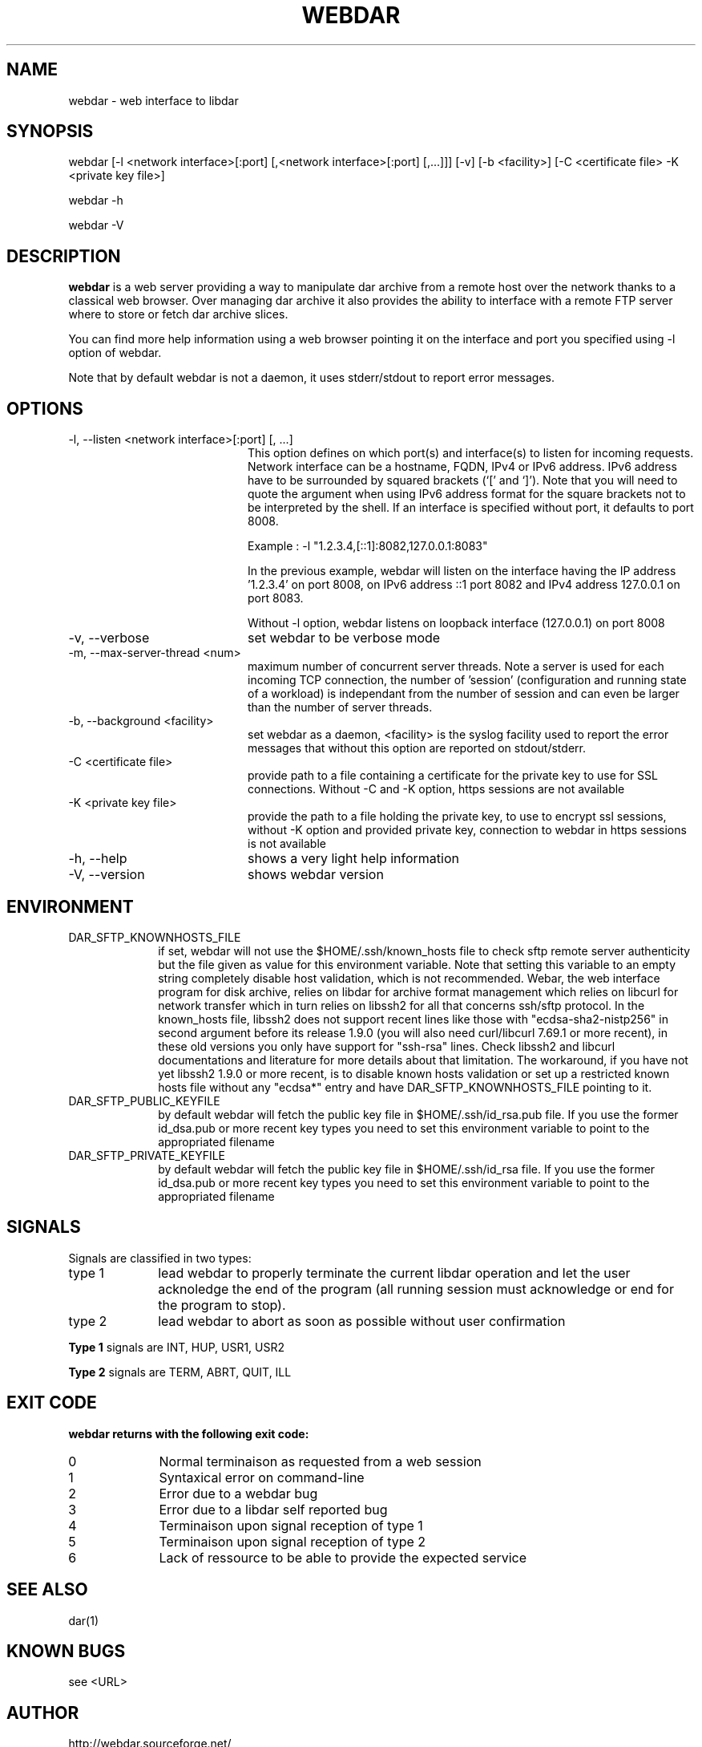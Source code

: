 .TH WEBDAR 1 "December 4th, 2025"
.UC 8
.SH NAME
webdar \- web interface to libdar
.SH SYNOPSIS
webdar [-l <network interface>[:port] [,<network interface>[:port] [,...]]] [-v] [-b <facility>] [-C <certificate file> -K <private key file>]
.P
webdar -h
.P
webdar -V

.SH DESCRIPTION
.B webdar
is a web server providing a way to manipulate dar archive from a remote host over the network thanks to a classical web browser. Over managing dar archive it also provides the ability to interface with a remote FTP server where to store or fetch dar archive slices.
.P
You can find more help information using a web browser pointing it on the interface and port you specified using -l option of webdar.
.P
Note that by default webdar is not a daemon, it uses stderr/stdout to report error messages.

.SH OPTIONS
.TP 20
-l, --listen <network interface>[:port] [, ...]
.RS
This option defines on which port(s) and interface(s) to listen for incoming requests. Network interface can be a hostname, FQDN, IPv4 or IPv6 address. IPv6 address have to be surrounded by squared brackets (`[' and `]'). Note that you will need to quote the argument when using IPv6 address format for the square brackets not to be interpreted by the shell. If an interface is specified without port, it defaults to port 8008.
.P
Example : -l "1.2.3.4,[::1]:8082,127.0.0.1:8083"
.P
In the previous example, webdar will listen on the interface having the IP address '1.2.3.4' on port 8008, on IPv6 address ::1 port 8082 and IPv4 address 127.0.0.1 on port 8083.
.P
Without -l option, webdar listens on loopback interface (127.0.0.1) on port 8008
.RE
.TP 20
-v, --verbose
set webdar to be verbose mode
.TP 20
-m, --max-server-thread <num>
maximum number of concurrent server threads. Note a server is used for each incoming TCP connection, the number of 'session' (configuration and running state of a workload)
is independant from the number of session and can even be larger than the number of server threads.
.TP 20
-b, --background <facility>
set webdar as a daemon, <facility> is the syslog facility used to report the error messages that without this option are reported on stdout/stderr.
.TP 20
-C <certificate file>
provide path to a file containing a certificate for the private key to use for SSL connections. Without -C and -K option, https sessions are not available
.TP 20
-K <private key file>
provide the path to a file holding the private key, to use to encrypt ssl sessions, without -K option and provided private key, connection to webdar in https sessions is not available
.TP 20
-h, --help
shows a very light help information
.TP 20
-V, --version
shows webdar version

.SH ENVIRONMENT

.TP 10
DAR_SFTP_KNOWNHOSTS_FILE
if set, webdar will not use the $HOME/.ssh/known_hosts file to check sftp remote server authenticity but the file given as value for this environment variable. Note that setting this variable to an empty string completely disable host validation, which is not recommended. Webar, the web interface program for disk archive, relies on libdar for archive format management which relies on libcurl for network transfer which in turn relies on libssh2 for all that concerns ssh/sftp protocol. In the known_hosts file, libssh2 does not support recent lines like those with "ecdsa-sha2-nistp256" in second argument before its release 1.9.0 (you will also need curl/libcurl 7.69.1 or more recent), in these old versions you only have support for "ssh-rsa" lines. Check libssh2 and libcurl documentations and literature for more details about that limitation. The workaround, if you have not yet libssh2 1.9.0 or more recent, is to disable known hosts validation or set up a restricted known hosts file without any "ecdsa*" entry and have DAR_SFTP_KNOWNHOSTS_FILE pointing to it.
.TP 10
DAR_SFTP_PUBLIC_KEYFILE
by default webdar will fetch the public key file in $HOME/.ssh/id_rsa.pub file. If you use the former id_dsa.pub or more recent key types you need to set this environment variable to point to the appropriated filename
.TP 10
DAR_SFTP_PRIVATE_KEYFILE
by default webdar will fetch the public key file in $HOME/.ssh/id_rsa file. If you use the former id_dsa.pub or more recent key types you need to set this environment variable to point to the appropriated filename

.SH SIGNALS
Signals are classified in two types:
.TP 10
type 1
lead webdar to properly terminate the current libdar operation and let the user acknoledge the end of the program (all running session must acknowledge or end for the program to stop).
.TP 10
type 2
lead webdar to abort as soon as possible without user confirmation
.P
.B
Type 1
signals are INT, HUP, USR1, USR2
.P
.B
Type 2
signals are TERM, ABRT, QUIT, ILL

.SH EXIT CODE
.B webdar returns with the following exit code:
.TP 10
0
Normal terminaison as requested from a web session
.TP 10
1
Syntaxical error on command-line
.TP 10
2
Error due to a webdar bug
.TP 10
3
Error due to a libdar self reported bug
.TP 10
4
Terminaison upon signal reception of type 1
.TP 10
5
Terminaison upon signal reception of type 2
.TP 10
6
Lack of ressource to be able to provide the expected service

.SH SEE ALSO
dar(1)

.SH KNOWN BUGS
see <URL>

.SH AUTHOR
.nf
http://webdar.sourceforge.net/
Denis Corbin
France
Europe
